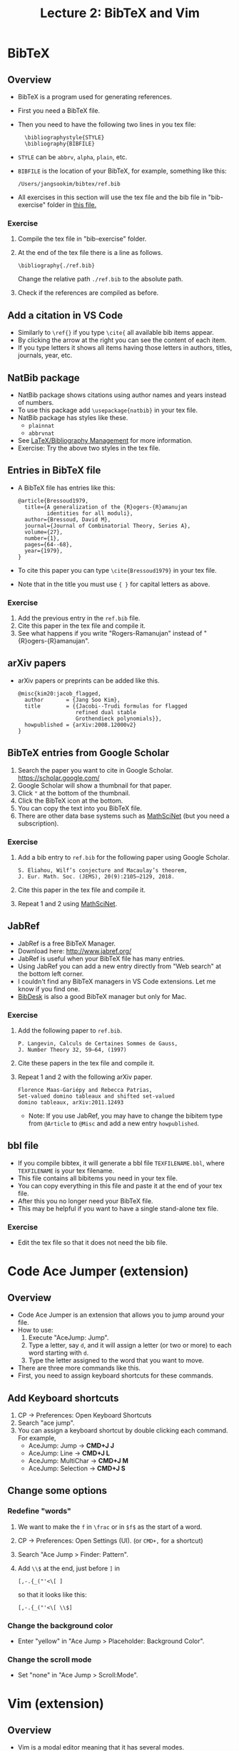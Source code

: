 #+TITLE: Lecture 2: BibTeX and Vim
#+REVEAL_TRANS: zoom
#+REVEAL_THEME: league


#+REVEAL_ROOT: https://cdn.jsdelivr.net/npm/reveal.js

# #+OPTIONS: toc:nil num:nil


* BibTeX
** Overview
#+ATTR_REVEAL: :frag (roll-in)
   - BibTeX is a program used for generating references.
   - First you need a BibTeX file.
   - Then you need to have the following two lines in you tex file:
     :   \bibliographystyle{STYLE}
     :   \bibliography{BIBFILE}
   - ~STYLE~ can be ~abbrv~, ~alpha~, ~plain~, etc.
   - ~BIBFILE~ is the location of your BibTeX, for example, something like this:
     : /Users/jangsookim/bibtex/ref.bib
   - All exercises in this section will use the tex file and the bib file in
     "bib-exercise" folder in [[file:vscode-lecture-files.zip][this file.]]
*** Exercise
#+ATTR_REVEAL: :frag (roll-in)
    1. Compile the tex file in "bib-exercise" folder.
    2. At the end of the tex file there is a line as follows.
       : \bibliography{./ref.bib}
       Change the relative path ~./ref.bib~ to the absolute path.
    3. Check if the references are compiled as before.

** Add a citation in VS Code
   - Similarly to ~\ref{}~ if you type ~\cite{~ all available bib items appear.
   - By clicking the arrow at the right you can see the content of each item.
   - If you type letters it shows all items having those letters in authors,
     titles, journals, year, etc.
** NatBib package
#+ATTR_REVEAL: :frag (roll-in)
   - NatBib package shows citations using author names and years instead of numbers.
   - To use this package add ~\usepackage{natbib}~ in your tex file.
   - NatBib package has styles like these.
     - ~plainnat~
     - ~abbrvnat~
   - See [[https://en.wikibooks.org/wiki/LaTeX/Bibliography_Management][LaTeX/Bibliography Management]] for more information.
   - Exercise: Try the above two styles in the tex file.

** Entries in BibTeX file
#+ATTR_REVEAL: :frag (roll-in)
   - A BibTeX file has entries like this:
     : @article{Bressoud1979,
     :   title={A generalization of the {R}ogers-{R}amanujan
     :          identities for all moduli},
     :   author={Bressoud, David M},
     :   journal={Journal of Combinatorial Theory, Series A},
     :   volume={27},
     :   number={1},
     :   pages={64--68},
     :   year={1979},
     : }
   - To cite this paper you can type ~\cite{Bressoud1979}~ in your tex file.
   - Note that in the title you must use ~{ }~ for capital letters as above.
*** Exercise
#+ATTR_REVEAL: :frag (roll-in)
   1. Add the previous entry in the ~ref.bib~ file.
   2. Cite this paper in the tex file and compile it.
   3. See what happens if you write "Rogers-Ramanujan" instead of
      "{R}ogers-{R}amanujan".

** arXiv papers
    - arXiv papers or preprints can be added like this.
      : @misc{kim20:jacob_flagged,
      :   author       = {Jang Soo Kim},
      :   title        = {{Jacobi--Trudi formulas for flagged 
      :                   refined dual stable
      :                   Grothendieck polynomials}},
      :   howpublished = {arXiv:2008.12000v2}
      : }

** BibTeX entries from Google Scholar
     1. Search the paper you want to cite in Google Scholar.
        https://scholar.google.com/
     2. Google Scholar will show a thumbnail for that paper.
     3. Click ~"~ at the bottom of the thumbnail.
     4. Click the BibTeX icon at the bottom.
     5. You can copy the text into you BibTeX file.
     6. There are other data base systems such as [[https://mathscinet.ams.org/mathscinet/][MathSciNet]] (but you need a
        subscription).

*** Exercise
#+ATTR_REVEAL: :frag (roll-in)
    1. Add a bib entry to ~ref.bib~ for the following paper using Google Scholar.
      : S. Eliahou, Wilf’s conjecture and Macaulay’s theorem, 
      : J. Eur. Math. Soc. (JEMS), 20(9):2105–2129, 2018.
    2. Cite this paper in the tex file and compile it.
    3. Repeat 1 and 2 using [[https://mathscinet.ams.org/mathscinet/][MathSciNet]].


** JabRef
#+ATTR_REVEAL: :frag (roll-in)
   - JabRef is a free BibTeX Manager.
   - Download here: http://www.jabref.org/
   - JabRef is useful when your BibTeX file has many entries.
   - Using JabRef you can add a new entry directly from "Web search" at the
     bottom left corner.
   - I couldn't find any BibTeX managers in VS Code extensions. Let me know if
     you find one.
   - [[https://bibdesk.sourceforge.io/][BibDesk]] is also a good BibTeX manager but only for Mac.
*** Exercise
#+ATTR_REVEAL: :frag (roll-in)
    1. Add the following paper to ~ref.bib~.
      : P. Langevin, Calculs de Certaines Sommes de Gauss, 
      : J. Number Theory 32, 59–64, (1997)
    2. Cite these papers in the tex file and compile it.
    3. Repeat 1 and 2 with the following arXiv paper.
      : Florence Maas-Gariépy and Rebecca Patrias, 
      : Set-valued domino tableaux and shifted set-valued 
      : domino tableaux, arXiv:2011.12493
      - Note: If you use JabRef, you may have to change the bibitem type from
        ~@Article~ to ~@Misc~ and add a new entry ~howpublished~.
** bbl file
#+ATTR_REVEAL: :frag (roll-in)
   - If you compile bibtex, it will generate a bbl file ~TEXFILENAME.bbl~, where
     ~TEXFILENAME~ is your tex filename.
   - This file contains all bibitems you need in your tex file.
   - You can copy everything in this file and paste it at the end of your tex file.
   - After this you no longer need your BibTeX file.
   - This may be helpful if you want to have a single stand-alone tex file.
*** Exercise
    - Edit the tex file so that it does not need the bib file.
* Code Ace Jumper (extension)
** Overview
#+ATTR_REVEAL: :frag (roll-in)
   - Code Ace Jumper is an extension that allows you to jump around your file.
   - How to use:
     1. Execute "AceJump: Jump".
     2. Type a letter, say ~d~, and it will assign a letter (or two or more) to
        each word starting with ~d~.
     3. Type the letter assigned to the word that you want to move.
   - There are three more commands like this.
   - First, you need to assign keyboard shortcuts for these commands.
** Add Keyboard shortcuts
#+ATTR_REVEAL: :frag (roll-in)
   1. CP $\rightarrow$ Preferences: Open Keyboard Shortcuts
   2. Search "ace jump".
   3. You can assign a keyboard shortcut by double clicking each command. For
      example, 
      - AceJump: Jump $\rightarrow$ *CMD+J J*
      - AceJump: Line $\rightarrow$ *CMD+J L*
      - AceJump: MultiChar $\rightarrow$ *CMD+J M*
      - AceJump: Selection $\rightarrow$ *CMD+J S*
** Change some options
*** Redefine "words"
#+ATTR_REVEAL: :frag (roll-in)
    1. We want to make the ~f~ in ~\frac~ or in ~$f$~ as the start of a word.
    2. CP $\rightarrow$ Preferences: Open Settings (UI). (or ~CMD+,~ for a shortcut)
    3. Search "Ace Jump > Finder: Pattern".
    4. Add ~\\$~ at the end, just before ~]~ in 
       : [,-.{_("'<\[ ]
        so that it looks like this:
       : [,-.{_("'<\[ \\$]
*** Change the background color
    - Enter "yellow" in "Ace Jump > Placeholder: Background Color".
*** Change the scroll mode
    - Set "none" in "Ace Jump > Scroll:Mode".

* Vim (extension)
** Overview
#+ATTR_REVEAL: :frag (roll-in)
   - Vim is a modal editor meaning that it has several modes.
     - Normal mode: used for editor commands
     - Insert mode: used for inserting text
     - Command-line mode: used for doing some commands
   - Vim Extension allows us to use Vim commands inside VS Code.
   - [[https://eggplant.pro/blog/wp-content/uploads/2016/12/vi-vim-tutorial.pdf][Vim graphical cheat sheet]]
     
** Installation 
#+ATTR_REVEAL: :frag (roll-in)
   - First you need to install Vim using "Extensions" icon as before.
   - Once you have Vim installed, you can use Vim commands immediately.
   - You can disable Vim as follows.
     1. Click Vim in "Extensions".
     2. Click "Disable".
** Changing modes
| key | command                            |
|-----+------------------------------------|
| i   | Change to Insert Mode at cursor    |
| a   | Change to Insert Mode after cursor |
| ESC | Change to Normal Mode              |
| :   | Change to Command-line Mode        |
** Movements (Normal Mode)
| key        | command               |
|------------+-----------------------|
| h, j, k, l | left, down, up, right |
| w          | next word             |
| b          | previous word         |
| CTRL+f     | page forward          |
| CTRL+b     | page backward         |
    - Typing ~n~ will repeat the following command n times.
    - For example, ~4w~ is equivalent to ~wwww~.
    - You can still use the arrow keys, but it's not recommended.
** Editing (Normal Mode)
| key | command                     |
|-----+-----------------------------|
| y   | yank something              |
| d   | delete something            |
| p   | paste after                 |
| P   | paste before                |
| x   | delete letter at cursor |
    - Deleted text is always copied in clipboard.
    - You can make a sentence using these.
    - ~yy~ : yank line
    - ~dd~ : delete line
    - ~dw~ : delete word

** Visual Mode
| key | command                           |
|-----+-----------------------------------|
| v   | Change to Visual Mode             |
| V   | Change to Visual Mode (line-wise) |
    - Visual Mode highlights a region.
    - In Visual Mode, ~y~ yanks the content in the selected region.
    - In Visual Mode, ~d~ deletes the content in the selected region.


** Finding a letter (Normal Mode)
| key       | command                                     |
|-----------+---------------------------------------------|
| f $\star$ | Move cursor to $\star$ in current line.     |
| t $\star$ | Move cursor before $\star$ in current line. |
| F $\star$ | Similar to "f" but backward.                |
| T $\star$ | Similar to "t" but backward.                |
| ;         | Repeat the previous finding command.        |
    - $\star$ is a letter you need to type after ~f~, ~t~, etc.
** Finding a word (Normal Mode)
| key | command                 |
|-----+-------------------------|
| ~/~ | Find a word.            |
| n   | Find the next word.     |
| N   | Find the previous word. |
    - ~/abc ENTER~ will move the cursor after the first occurrence of the word
      ~abc~.
    - ~n~ will find the next occurrence of the word.
    - ~N~ will find the previous occurrence of the word.
** Other useful commands (Normal Mode)
| key    | command                 |
|--------+-------------------------|
| u      | Undo                    |
| CTRL+r | Redo                    |
| 0      | beginning of line       |
| $      | end of line             |
| (      | beginning of sentence   |
| )      | end of sentence         |
| gg     | beginning of the file   |
| G      | end of the file         |
| zz     | scroll cursor to center |
# | zt     | scroll cursor to top    |
# | zb     | scroll cursor to bottom |

** Useful combos
#+ATTR_REVEAL: :frag (roll-in)
   - ~yf$~: If you are at the beginning of an inline math mode ~$~, then ~yf$~
      can copy the whole math expression.
   - ~y)~: Copy the sentence (from the location of cursor).
   - ~dt.~: This will delete up to the period.
   - ~xp~: This will swap two letters.
   - Selecting a whole section: (cursor at \section{ABC})
      : V / \\section Enter k
   - Selecting a whole file: ~gg V G~

** Registers
#+ATTR_REVEAL: :frag (roll-in)
   - You can store something in a register.
   - The easiest way is as follows:
     1. Select a region that you want to register.
     2. Type ~ay~, where ~a~ can be any letter.
     3. This will register the content of the region at register ~a~.
     4. Type ~ap~ or ~aP~ to insert the content at register ~a~.
   - To view the registers type the following.\\
     ~:reg ENTER~
** Mark positions
#+ATTR_REVEAL: :frag (roll-in)
   - You can mark the current position for future use.
     1. ~ma~ marks the current position by ~a~, where ~a~ can be any letter.
     2. Typing ~`a~ send you back to the position marked by ~a~.
   - It's helpful to mark the position where macros are defined.
** Dot: Repeat the previous command.
#+ATTR_REVEAL: :frag (roll-in)
   - ~.~ repeats the previously performed command.
   - For example, ~dd~ deletes the line at cursor. Pressing ~.~ will delete
     another line.
   - When used carefully, this dot command can be very effective.
   - More complicated tasks can be done by macros.

** Macros
#+ATTR_REVEAL: :frag (roll-in)
   - ~qa~ followed by ~q~ records all your commands performed between them at
     ~a~.
   - ~@a~ repeats the commands recorded at ~a~.
   - ~@@~ runs the previously performed macro.
   - In order to write more complicated macros, you need to know more Vim
     commands, for example, 
     | key | command           |
     |-----+-------------------|
     | c   | Change something  |
     | e   | end of word       |
     | 0   | beginning of line |
     | $   | end of line       |



*** Example
#+ATTR_REVEAL: :frag (roll-in)
    - We want to insert ~&~ before each ~=~ below.
      : \begin{align*}
      :   a = b,\\
      :   a+a = b+b,\\
      :   a+a+a = b+b+b,\\
      :   a+a+a+a = b+b+b+b.
      : \end{align*}
    - We can do this using a macro like this.
      1. Locate your cursor at the beginning of line 2.
      2. (In Normal Mode) Press ~qa~.
      3. Type ~f = i & ESC k 0~ and ~q~.
      4. Type ~@a~ and then ~@@~ twice.
*** Exercises
#+ATTR_REVEAL: :frag (roll-in)
    - Replace each pair ~[ ]~ by ~( )~ using a macro (you may use one macro many
      times).
      : \begin{align*}
      :   a[x] = b[x],\\
      :   a[x]+a[y] = b[x]+b[y],\\
      :   a[x]+a[y]+a[z] = b[x]+b[y]+b[z],\\
      :   a[x]+a[y]+a[z]+a[w] = b[x]+b[y]+b[z]+b[w].
      : \end{align*}
    - Replace each letter in parentheses by its capital letter. (Hint: Try ~~~
      on a letter.)
** More advanced commands: i and s
#+ATTR_REVEAL: :frag (roll-in)
   - ~i~ means "inner" and ~s~ means "surrounding". 
   - Using these keys you can create a sentence like this.
   - ~yiw~: yank inner word 
     - This is similar to ~yw~ (yank word), but the cursor doesn't have to be at
       the beginning of a word.
     - ~diw~ and ~ciw~ work similarly with deleting and changing.
   - ~ysiw)~: insert ( ) surrounding inner word
   - ~ysiw$~: insert $ $ surrounding inner word
   - ~ysiW$~: insert $ $ surrounding inner WORD (WORD means a maximal string
     without a space)


